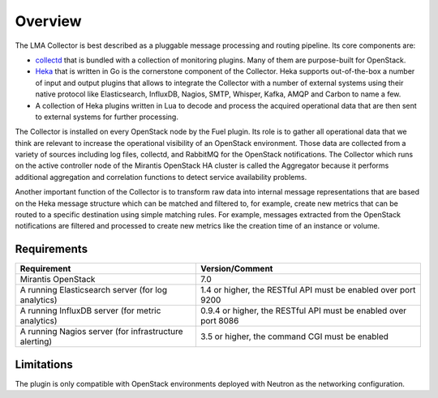 .. _user_overview:

Overview
========

The LMA Collector is best described as a pluggable message processing and
routing pipeline. Its core components are:

* `collectd <https://collectd.org/>`_ that is bundled with a collection of
  monitoring plugins. Many of them are purpose-built for OpenStack.
* `Heka <https://github.com/mozilla-services/heka>`_ that is written in Go is
  the cornerstone component of the Collector.  Heka supports out-of-the-box a
  number of input and output plugins that allows to integrate the Collector
  with a number of external systems using their native protocol like
  Elasticsearch, InfluxDB, Nagios, SMTP, Whisper, Kafka, AMQP and Carbon to
  name a few.
* A collection of Heka plugins written in Lua to decode and process the
  acquired operational data that are then sent to external systems for further
  processing.

The Collector is installed on every OpenStack node by the Fuel plugin. Its role
is to gather all operational data that we think are relevant to increase the
operational visibility of an OpenStack environment. Those data are collected
from a variety of sources including log files, collectd, and RabbitMQ for the
OpenStack notifications. The Collector which runs on the active controller node
of the Mirantis OpenStack HA cluster is called the Aggregator because it
performs additional aggregation and correlation functions to detect service
availability problems.

Another important function of the Collector is to transform raw data into
internal message representations that are based on the Heka message structure
which can be matched and filtered to, for example, create new metrics that can
be routed to a specific destination using simple matching rules. For example,
messages extracted from the OpenStack notifications are filtered and processed
to create new metrics like the creation time of an instance or volume.

.. _plugin_requirements:

Requirements
------------

+-------------------------------------------------------+-----------------------------------------------------------------+
| Requirement                                           | Version/Comment                                                 |
+=======================================================+=================================================================+
| Mirantis OpenStack                                    | 7.0                                                             |
+-------------------------------------------------------+-----------------------------------------------------------------+
| A running Elasticsearch server (for log analytics)    | 1.4 or higher, the RESTful API must be enabled over port 9200   |
+-------------------------------------------------------+-----------------------------------------------------------------+
| A running InfluxDB server (for metric analytics)      | 0.9.4 or higher, the RESTful API must be enabled over port 8086 |
+-------------------------------------------------------+-----------------------------------------------------------------+
| A running Nagios server (for infrastructure alerting) | 3.5 or higher, the command CGI must be enabled                  |
+-------------------------------------------------------+-----------------------------------------------------------------+

Limitations
-----------

The plugin is only compatible with OpenStack environments deployed with Neutron
as the networking configuration.

